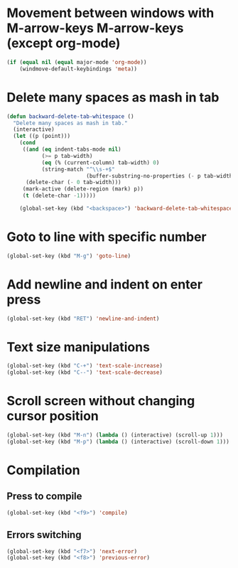 * Movement between windows with M-arrow-keys M-arrow-keys (except org-mode)
   #+BEGIN_SRC emacs-lisp
    (if (equal nil (equal major-mode 'org-mode))
        (windmove-default-keybindings 'meta))
   #+END_SRC

* Delete many spaces as mash in tab
   #+BEGIN_SRC emacs-lisp
     (defun backward-delete-tab-whitespace ()
       "Delete many spaces as mash in tab."
       (interactive)
       (let ((p (point)))
         (cond
          ((and (eq indent-tabs-mode nil)
                (>= p tab-width)
                (eq (% (current-column) tab-width) 0)
                (string-match "^\\s-+$"
                              (buffer-substring-no-properties (- p tab-width) p)))
           (delete-char (- 0 tab-width)))
          (mark-active (delete-region (mark) p))
          (t (delete-char -1)))))

         (global-set-key (kbd "<backspace>") 'backward-delete-tab-whitespace)
   #+END_SRC

* Goto to line with specific number
  #+BEGIN_SRC emacs-lisp
    (global-set-key (kbd "M-g") 'goto-line)
  #+END_SRC

* Add newline and indent on enter press
  #+BEGIN_SRC emacs-lisp
    (global-set-key (kbd "RET") 'newline-and-indent)
  #+END_SRC 

* Text size manipulations
  #+BEGIN_SRC emacs-lisp
    (global-set-key (kbd "C-+") 'text-scale-increase)
    (global-set-key (kbd "C--") 'text-scale-decrease)
  #+END_SRC

* Scroll screen without changing cursor position
  #+BEGIN_SRC emacs-lisp
   (global-set-key (kbd "M-n") (lambda () (interactive) (scroll-up 1)))
   (global-set-key (kbd "M-p") (lambda () (interactive) (scroll-down 1)))
  #+END_SRC

* Compilation
** Press to compile
  #+BEGIN_SRC emacs-lisp
    (global-set-key (kbd "<f9>") 'compile)
  #+END_SRC

** Errors switching
  #+BEGIN_SRC emacs-lisp
    (global-set-key (kbd "<f7>") 'next-error)
    (global-set-key (kbd "<f8>") 'previous-error)
  #+END_SRC

